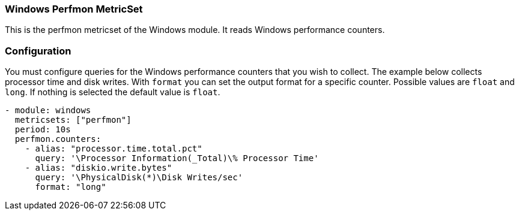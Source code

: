 === Windows Perfmon MetricSet

This is the perfmon metricset of the Windows module. It reads Windows
performance counters.

[float]
=== Configuration

You must configure queries for the Windows performance counters that you wish
to collect. The example below collects processor time and disk writes.
With `format` you can set the output format for a specific counter. Possible values are
`float` and `long`. If nothing is selected the default value is `float`.

[source,yaml]
----
- module: windows
  metricsets: ["perfmon"]
  period: 10s
  perfmon.counters:
    - alias: "processor.time.total.pct"
      query: '\Processor Information(_Total)\% Processor Time'
    - alias: "diskio.write.bytes"
      query: '\PhysicalDisk(*)\Disk Writes/sec'
      format: "long"
----
